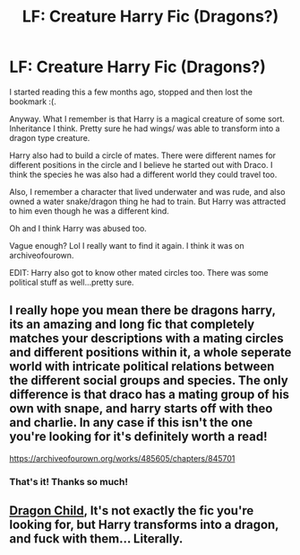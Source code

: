 #+TITLE: LF: Creature Harry Fic (Dragons?)

* LF: Creature Harry Fic (Dragons?)
:PROPERTIES:
:Author: We_AllFloatDownHere
:Score: 7
:DateUnix: 1531009456.0
:DateShort: 2018-Jul-08
:FlairText: Fic Search
:END:
I started reading this a few months ago, stopped and then lost the bookmark :(.

Anyway. What I remember is that Harry is a magical creature of some sort. Inheritance I think. Pretty sure he had wings/ was able to transform into a dragon type creature.

Harry also had to build a circle of mates. There were different names for different positions in the circle and I believe he started out with Draco. I think the species he was also had a different world they could travel too.

Also, I remember a character that lived underwater and was rude, and also owned a water snake/dragon thing he had to train. But Harry was attracted to him even though he was a different kind.

Oh and I think Harry was abused too.

Vague enough? Lol I really want to find it again. I think it was on archiveofourown.

EDIT: Harry also got to know other mated circles too. There was some political stuff as well...pretty sure.


** I really hope you mean there be dragons harry, its an amazing and long fic that completely matches your descriptions with a mating circles and different positions within it, a whole seperate world with intricate political relations between the different social groups and species. The only difference is that draco has a mating group of his own with snape, and harry starts off with theo and charlie. In any case if this isn't the one you're looking for it's definitely worth a read!

[[https://archiveofourown.org/works/485605/chapters/845701]]
:PROPERTIES:
:Author: autumney
:Score: 2
:DateUnix: 1533246597.0
:DateShort: 2018-Aug-03
:END:

*** That's it! Thanks so much!
:PROPERTIES:
:Author: We_AllFloatDownHere
:Score: 1
:DateUnix: 1533254219.0
:DateShort: 2018-Aug-03
:END:


** [[https://www.hpfanficarchive.com/stories/viewstory.php?sid=527][Dragon Child]], It's not exactly the fic you're looking for, but Harry transforms into a dragon, and fuck with them... Literally.
:PROPERTIES:
:Author: ElDaniWar
:Score: 1
:DateUnix: 1531021637.0
:DateShort: 2018-Jul-08
:END:
